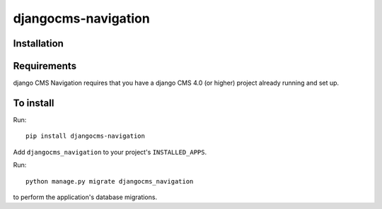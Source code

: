 ====================
djangocms-navigation
====================

Installation
============

Requirements
============

django CMS Navigation requires that you have a django CMS 4.0 (or higher) project already running and set up.


To install
==========

Run::

    pip install djangocms-navigation

Add ``djangocms_navigation`` to your project's ``INSTALLED_APPS``.

Run::

    python manage.py migrate djangocms_navigation

to perform the application's database migrations.

